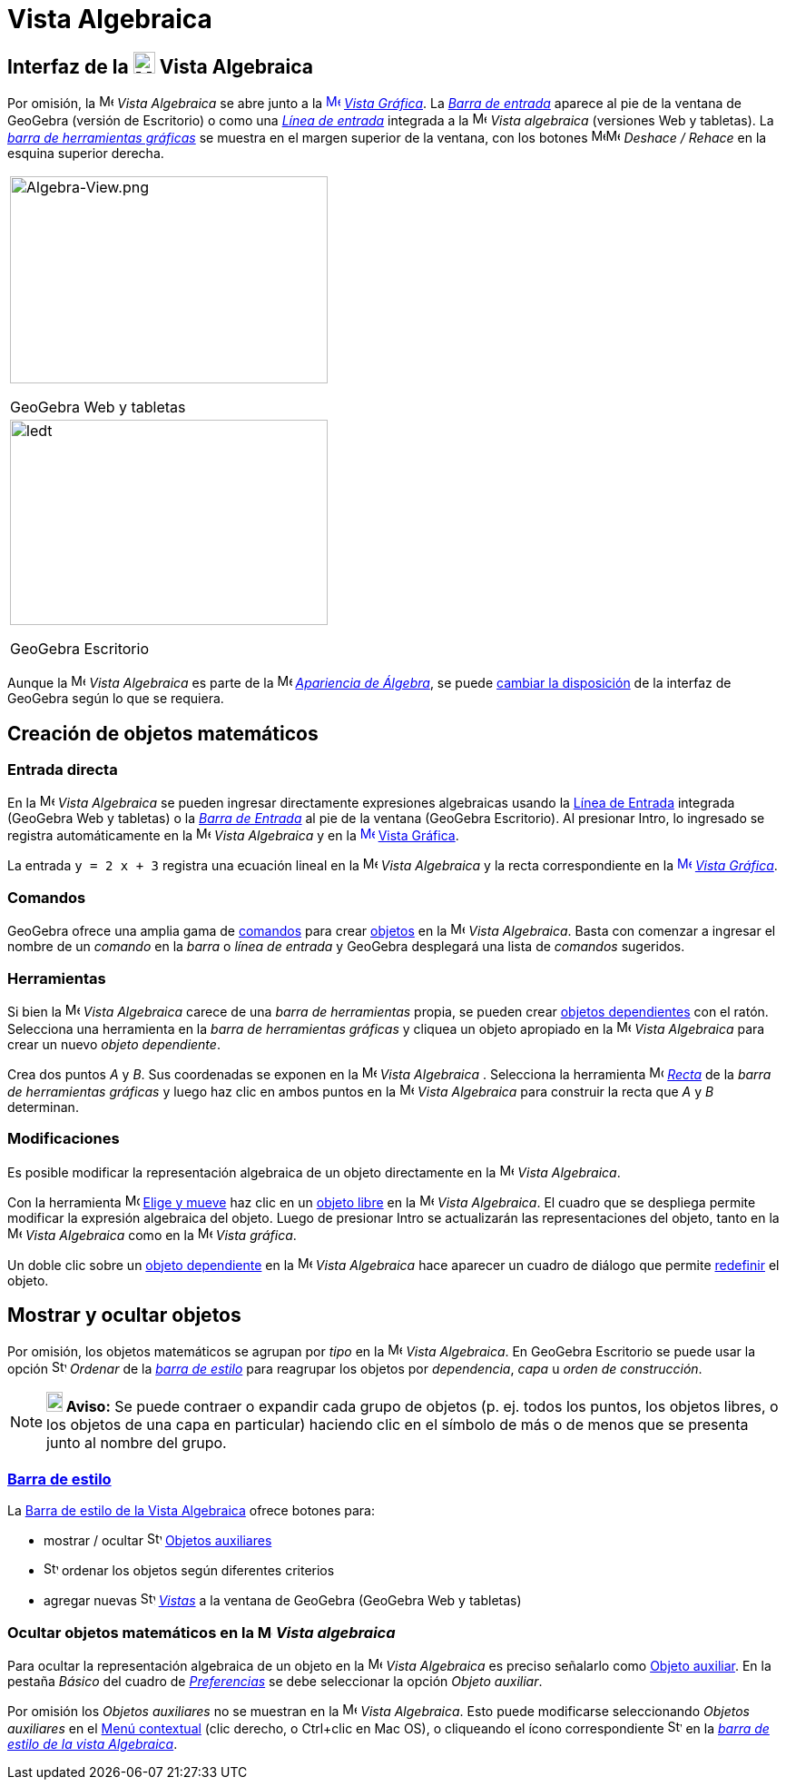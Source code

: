= Vista Algebraica
:page-en: Algebra_View
ifdef::env-github[:imagesdir: /es/modules/ROOT/assets/images]

== [#Interfaz_de_la_Vista_algebraica]#Interfaz de la image:24px-Menu_view_algebra.svg.png[Menu view algebra.svg,width=24,height=24] Vista Algebraica#

Por omisión, la image:16px-Menu_view_algebra.svg.png[Menu view algebra.svg,width=16,height=16] _Vista Algebraica_ se
abre junto a la xref:/Vista_Gráfica.adoc[image:16px-Menu_view_graphics.svg.png[Menu view
graphics.svg,width=16,height=16]] _xref:/Vista_Gráfica.adoc[Vista Gráfica]_. La _xref:/Barra_de_Entrada.adoc[Barra de
entrada]_ aparece al pie de la ventana de GeoGebra (versión de Escritorio) o como una _xref:/Campo_de_Entrada.adoc[Línea
de entrada]_ integrada a la image:16px-Menu_view_algebra.svg.png[Menu view algebra.svg,width=16,height=16] _Vista
algebraica_ (versiones Web y tabletas). La _xref:/Herramientas_Gráficas.adoc[barra de herramientas gráficas]_ se muestra
en el margen superior de la ventana, con los botones image:16px-Menu-edit-undo.svg.png[Menu-edit-undo.svg,width=16,height=16]image:16px-Menu-edit-redo.svg.png[Menu-edit-redo.svg,width=16,height=16]
_Deshace / Rehace_ en la esquina superior derecha.

[width="100%",cols="100%",]
|===
a|
image:350px-Algebra-View.png[Algebra-View.png,width=350,height=228]

GeoGebra Web y tabletas

a|
image:350px-Algebra-View-Desktop.png[ledt,title="ledt",width=350,height=226]

GeoGebra Escritorio

|===

Aunque la image:16px-Menu_view_algebra.svg.png[Menu view algebra.svg,width=16,height=16] _Vista Algebraica_ es parte de
la image:16px-Menu_view_algebra.svg.png[Menu view algebra.svg,width=16,height=16] xref:/Apariencias.adoc[_Apariencia de
Álgebra_], se puede xref:/GeoGebra_5_0_escritorio_vs_Web_o_Tablet.adoc[cambiar la disposición] de la interfaz de
GeoGebra según lo que se requiera.

== [#Creación_de_objetos_matemáticos]#Creación de objetos matemáticos#

=== Entrada directa

En la image:16px-Menu_view_algebra.svg.png[Menu view algebra.svg,width=16,height=16] _Vista Algebraica_ se pueden
ingresar directamente expresiones algebraicas usando la xref:/Línea_de_Entrada.adoc[Línea de Entrada] integrada
(GeoGebra Web y tabletas) o la _xref:/Barra_de_Entrada.adoc[Barra de Entrada]_ al pie de la ventana (GeoGebra
Escritorio). Al presionar [.kcode]#Intro#, lo ingresado se registra automáticamente en la
image:16px-Menu_view_algebra.svg.png[Menu view algebra.svg,width=16,height=16] _Vista Algebraica_ y en la
xref:/Vista_Gráfica.adoc[image:16px-Menu_view_graphics.svg.png[Menu view graphics.svg,width=16,height=16]]
xref:/Vista_Gráfica.adoc[Vista Gráfica].

[EXAMPLE]
====

La entrada `++y = 2 x + 3++` registra una ecuación lineal en la image:16px-Menu_view_algebra.svg.png[Menu view
algebra.svg,width=16,height=16] _Vista Algebraica_ y la recta correspondiente en la
xref:/Vista_Gráfica.adoc[image:16px-Menu_view_graphics.svg.png[Menu view graphics.svg,width=16,height=16]]
_xref:/Vista_Gráfica.adoc[Vista Gráfica]_.

====

=== Comandos

GeoGebra ofrece una amplia gama de xref:/Comandos.adoc[comandos] para crear xref:/Objetos.adoc[objetos] en la
image:16px-Menu_view_algebra.svg.png[Menu view algebra.svg,width=16,height=16] _Vista Algebraica_. Basta con comenzar a
ingresar el nombre de un _comando_ en la _barra_ o _línea de entrada_ y GeoGebra desplegará una lista de _comandos_
sugeridos.

=== Herramientas

Si bien la image:16px-Menu_view_algebra.svg.png[Menu view algebra.svg,width=16,height=16] _Vista Algebraica_ carece de
una _barra de herramientas_ propia, se pueden crear xref:/Objetos_libres_dependientes_y_auxiliares.adoc[objetos
dependientes] con el ratón. Selecciona una herramienta en la _barra de herramientas gráficas_ y cliquea un objeto
apropiado en la image:16px-Menu_view_algebra.svg.png[Menu view algebra.svg,width=16,height=16] _Vista Algebraica_ para
crear un nuevo _objeto dependiente_.

[EXAMPLE]
====

Crea dos puntos _A_ y _B_. Sus coordenadas se exponen en la image:16px-Menu_view_algebra.svg.png[Menu view
algebra.svg,width=16,height=16] _Vista Algebraica_ . Selecciona la herramienta image:16px-Mode_join.svg.png[Mode
join.svg,width=16,height=16] xref:/tools/Recta.adoc[_Recta_] de la _barra de herramientas gráficas_ y luego haz clic en
ambos puntos en la image:16px-Menu_view_algebra.svg.png[Menu view algebra.svg,width=16,height=16] _Vista Algebraica_
para construir la recta que _A_ y _B_ determinan.

====

=== Modificaciones

Es posible modificar la representación algebraica de un objeto directamente en la
image:16px-Menu_view_algebra.svg.png[Menu view algebra.svg,width=16,height=16] _Vista Algebraica_.

Con la herramienta image:16px-Mode_move.svg.png[Mode move.svg,width=16,height=16] xref:/tools/Elige_y_Mueve.adoc[Elige y
mueve] haz clic en un xref:/Objetos_libres_dependientes_y_auxiliares.adoc[objeto libre] en la
image:16px-Menu_view_algebra.svg.png[Menu view algebra.svg,width=16,height=16] _Vista Algebraica_. El cuadro que se
despliega permite modificar la expresión algebraica del objeto. Luego de presionar [.kcode]#Intro# se actualizarán las
representaciones del objeto, tanto en la image:16px-Menu_view_algebra.svg.png[Menu view algebra.svg,width=16,height=16]
_Vista Algebraica_ como en la image:16px-Menu_view_graphics.svg.png[Menu view graphics.svg,width=16,height=16] _Vista
gráfica_.

Un doble clic sobre un xref:/Objetos_libres_dependientes_y_auxiliares.adoc[objeto dependiente] en la
image:16px-Menu_view_algebra.svg.png[Menu view algebra.svg,width=16,height=16] _Vista Algebraica_ hace aparecer un
cuadro de diálogo que permite xref:/Cuadro_de_Redefinición.adoc[redefinir] el objeto.

== [#Mostrar_y_ocultar_objetos]#Mostrar y ocultar objetos#

Por omisión, los objetos matemáticos se agrupan por _tipo_ en la image:16px-Menu_view_algebra.svg.png[Menu view
algebra.svg,width=16,height=16] _Vista Algebraica_. En GeoGebra Escritorio se puede usar la opción
image:16px-Stylingbar_algebraview_sort_objects_by.svg.png[Stylingbar algebraview sort objects by.svg,width=16,height=16]
_Ordenar_ de la xref:/Vista_Algebraica.adoc[_barra de estilo_] para reagrupar los objetos por _dependencia_, _capa_ u
_orden de construcción_.

[NOTE]
====

*image:18px-Bulbgraph.png[Note,title="Note",width=18,height=22] Aviso:* Se puede contraer o expandir cada grupo de
objetos (p. ej. todos los puntos, los objetos libres, o los objetos de una capa en particular) haciendo clic en el
símbolo de más o de menos que se presenta junto al nombre del grupo.

====

=== xref:/Barra_de_Estilo.adoc[Barra de estilo]

La xref:/Barra_de_Estilo.adoc[Barra de estilo de la Vista Algebraica] ofrece botones para:

* mostrar / ocultar image:16px-Stylingbar_algebraview_auxiliary_objects.svg.png[Stylingbar algebraview auxiliary
objects.svg,width=16,height=16] xref:/Objetos_libres_dependientes_y_auxiliares.adoc[Objetos auxiliares]
* image:16px-Stylingbar_algebraview_sort_objects_by.svg.png[Stylingbar algebraview sort objects
by.svg,width=16,height=16] ordenar los objetos según diferentes criterios
* agregar nuevas image:16px-Stylingbar_dots.svg.png[Stylingbar dots.svg,width=16,height=16] _xref:/Vistas.adoc[Vistas]_
a la ventana de GeoGebra (GeoGebra Web y tabletas)

=== Ocultar objetos matemáticos en la image:16px-Menu_view_algebra.svg.png[Menu view algebra.svg,width=16,height=16] _Vista algebraica_

Para ocultar la representación algebraica de un objeto en la image:16px-Menu_view_algebra.svg.png[Menu view
algebra.svg,width=16,height=16] _Vista Algebraica_ es preciso señalarlo como
xref:/Objetos_libres_dependientes_y_auxiliares.adoc[Objeto auxiliar]. En la pestaña _Básico_ del cuadro de
_xref:/Cuadro_de_Ajustes.adoc[Preferencias]_ se debe seleccionar la opción _Objeto auxiliar_.

Por omisión los _Objetos auxiliares_ no se muestran en la image:16px-Menu_view_algebra.svg.png[Menu view
algebra.svg,width=16,height=16] _Vista Algebraica_. Esto puede modificarse seleccionando _Objetos auxiliares_ en el
xref:/Menú_contextual.adoc[Menú contextual] (clic derecho, o [.kcode]##Ctrl##+clic en Mac OS), o cliqueando el ícono
correspondiente image:16px-Stylingbar_algebraview_auxiliary_objects.svg.png[Stylingbar algebraview auxiliary
objects.svg,width=16,height=16] en la xref:/Vista_Algebraica.adoc[_barra de estilo de la vista Algebraica_].
